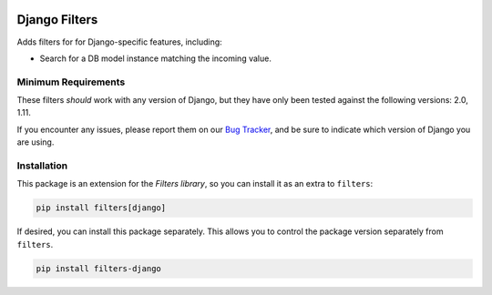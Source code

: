 .. image:: https://travis-ci.org/eflglobal/filters-django.svg?branch=master
   :target: https://travis-ci.org/eflglobal/filters-django
.. image:: https://readthedocs.org/projects/filters/badge/?version=latest
   :target: http://filters.readthedocs.io/

==============
Django Filters
==============
Adds filters for for Django-specific features, including:

- Search for a DB model instance matching the incoming value.

--------------------
Minimum Requirements
--------------------
These filters *should* work with any version of Django, but they have only been
tested against the following versions: 2.0, 1.11.

If you encounter any issues, please report them on our `Bug Tracker`_, and be
sure to indicate which version of Django you are using.

------------
Installation
------------
This package is an extension for the `Filters library`, so you can install it
as an extra to ``filters``:

.. code:: bash

   pip install filters[django]


If desired, you can install this package separately.  This allows you to control
the package version separately from ``filters``.

.. code:: bash

   pip install filters-django


.. _Bug Tracker: https://github.com/eflglobal/filters-django/issues
.. _Filters library: https://pypi.python.org/pypi/filters
